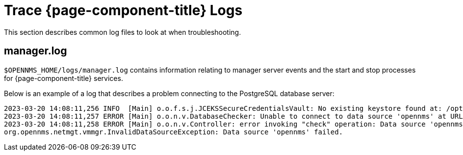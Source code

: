 
= Trace {page-component-title} Logs

This section describes common log files to look at when troubleshooting.

[[manager.log]]
== manager.log

`$OPENNMS_HOME/logs/manager.log` contains information relating to manager server events and the start and stop processes for {page-component-title} services.

Below is an example of a log that describes a problem connecting to the PostgreSQL database server:

[source, shell]
----
2023-03-20 14:08:11,256 INFO  [Main] o.o.f.s.j.JCEKSSecureCredentialsVault: No existing keystore found at: /opt/opennms/etc/scv.jce. Using empty keystore.
2023-03-20 14:08:11,257 ERROR [Main] o.o.n.v.DatabaseChecker: Unable to connect to data source 'opennms' at URL 'jdbc:postgresql://localhost:5432/opennms' with username 'opennms', check opennms-datasources.xml and your database permissions.
2023-03-20 14:08:11,258 ERROR [Main] o.o.n.v.Controller: error invoking "check" operation: Data source 'opennms' failed.
org.opennms.netmgt.vmmgr.InvalidDataSourceException: Data source 'opennms' failed.
----

